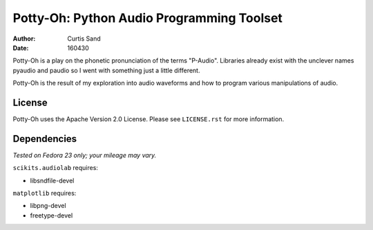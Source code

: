 ==========================================
Potty-Oh: Python Audio Programming Toolset
==========================================

:author: Curtis Sand
:date: 160430

Potty-Oh is a play on the phonetic pronunciation of the terms "P-Audio".
Libraries already exist with the unclever names pyaudio and paudio so I went
with something just a little different.

Potty-Oh is the result of my exploration into audio waveforms and how to
program various manipulations of audio.

License
=======

Potty-Oh uses the Apache Version 2.0 License. Please see ``LICENSE.rst`` for
more information.

Dependencies
============

*Tested on Fedora 23 only; your mileage may vary.*

``scikits.audiolab`` requires:

- libsndfile-devel

``matplotlib`` requires:

- libpng-devel
- freetype-devel

.. EOF README

